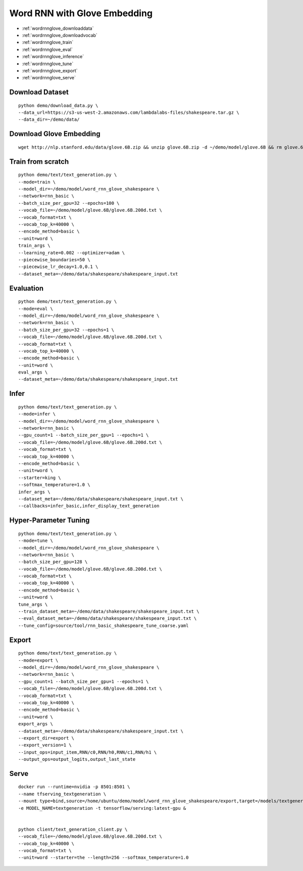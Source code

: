 Word RNN with Glove Embedding
========================================

* :ref:`wordrnnglove_downloaddata`
* :ref:`wordrnnglove_downloadvocab`
* :ref:`wordrnnglove_train`
* :ref:`wordrnnglove_eval`
* :ref:`wordrnnglove_inference`
* :ref:`wordrnnglove_tune`
* :ref:`wordrnnglove_export`
* :ref:`wordrnnglove_serve`


.. _wordrnnglove_downloaddata:

Download Dataset
----------------------------------------------

::

  python demo/download_data.py \
  --data_url=https://s3-us-west-2.amazonaws.com/lambdalabs-files/shakespeare.tar.gz \
  --data_dir=~/demo/data/

.. _wordrnnglove_downloadvocab:

Download Glove Embedding
----------------------------------------------

::

  wget http://nlp.stanford.edu/data/glove.6B.zip && unzip glove.6B.zip -d ~/demo/model/glove.6B && rm glove.6B.zip

.. _wordrnnglove_train:

Train from scratch
----------------------------------------------

::

  python demo/text/text_generation.py \
  --mode=train \
  --model_dir=~/demo/model/word_rnn_glove_shakespeare \
  --network=rnn_basic \
  --batch_size_per_gpu=32 --epochs=100 \
  --vocab_file=~/demo/model/glove.6B/glove.6B.200d.txt \
  --vocab_format=txt \
  --vocab_top_k=40000 \
  --encode_method=basic \
  --unit=word \
  train_args \
  --learning_rate=0.002 --optimizer=adam \
  --piecewise_boundaries=50 \
  --piecewise_lr_decay=1.0,0.1 \
  --dataset_meta=~/demo/data/shakespeare/shakespeare_input.txt

.. _wordrnnglove_eval:

Evaluation
----------------------------------------------

::

  python demo/text/text_generation.py \
  --mode=eval \
  --model_dir=~/demo/model/word_rnn_glove_shakespeare \
  --network=rnn_basic \
  --batch_size_per_gpu=32 --epochs=1 \
  --vocab_file=~/demo/model/glove.6B/glove.6B.200d.txt \
  --vocab_format=txt \
  --vocab_top_k=40000 \
  --encode_method=basic \
  --unit=word \
  eval_args \
  --dataset_meta=~/demo/data/shakespeare/shakespeare_input.txt

.. _wordrnnglove_inference:

Infer
----------------------------------------------

::

  python demo/text/text_generation.py \
  --mode=infer \
  --model_dir=~/demo/model/word_rnn_glove_shakespeare \
  --network=rnn_basic \
  --gpu_count=1 --batch_size_per_gpu=1 --epochs=1 \
  --vocab_file=~/demo/model/glove.6B/glove.6B.200d.txt \
  --vocab_format=txt \
  --vocab_top_k=40000 \
  --encode_method=basic \
  --unit=word \
  --starter=king \
  --softmax_temperature=1.0 \
  infer_args \
  --dataset_meta=~/demo/data/shakespeare/shakespeare_input.txt \
  --callbacks=infer_basic,infer_display_text_generation

.. _wordrnnglove_tune:

Hyper-Parameter Tuning
----------------------------------------------

::

  python demo/text/text_generation.py \
  --mode=tune \
  --model_dir=~/demo/model/word_rnn_glove_shakespeare \
  --network=rnn_basic \
  --batch_size_per_gpu=128 \
  --vocab_file=~/demo/model/glove.6B/glove.6B.200d.txt \
  --vocab_format=txt \
  --vocab_top_k=40000 \
  --encode_method=basic \
  --unit=word \
  tune_args \
  --train_dataset_meta=~/demo/data/shakespeare/shakespeare_input.txt \
  --eval_dataset_meta=~/demo/data/shakespeare/shakespeare_input.txt \
  --tune_config=source/tool/rnn_basic_shakespeare_tune_coarse.yaml

.. _wordrnnglove_export:

Export
--------------------------------------------

::

  python demo/text/text_generation.py \
  --mode=export \
  --model_dir=~/demo/model/word_rnn_glove_shakespeare \
  --network=rnn_basic \
  --gpu_count=1 --batch_size_per_gpu=1 --epochs=1 \
  --vocab_file=~/demo/model/glove.6B/glove.6B.200d.txt \
  --vocab_format=txt \
  --vocab_top_k=40000 \
  --encode_method=basic \
  --unit=word \
  export_args \
  --dataset_meta=~/demo/data/shakespeare/shakespeare_input.txt \
  --export_dir=export \
  --export_version=1 \
  --input_ops=input_item,RNN/c0,RNN/h0,RNN/c1,RNN/h1 \
  --output_ops=output_logits,output_last_state


.. _wordrnnglove_serve:

Serve
------------

::

  docker run --runtime=nvidia -p 8501:8501 \
  --name tfserving_textgeneration \
  --mount type=bind,source=/home/ubuntu/demo/model/word_rnn_glove_shakespeare/export,target=/models/textgeneration \
  -e MODEL_NAME=textgeneration -t tensorflow/serving:latest-gpu &


  python client/text_generation_client.py \
  --vocab_file=~/demo/model/glove.6B/glove.6B.200d.txt \
  --vocab_top_k=40000 \
  --vocab_format=txt \
  --unit=word --starter=the --length=256 --softmax_temperature=1.0